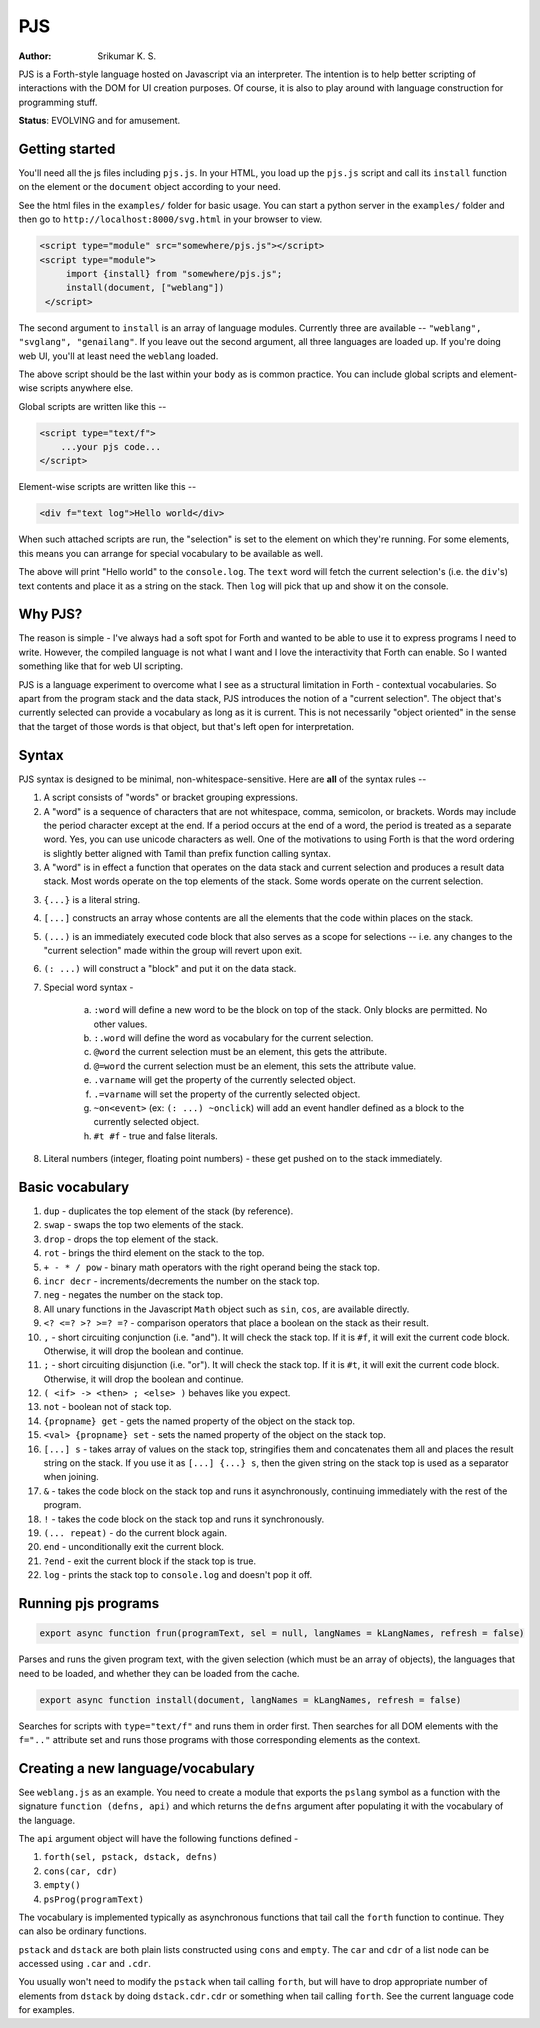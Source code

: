 PJS
===
:author: Srikumar K. S.

PJS is a Forth-style language hosted on Javascript via an interpreter.
The intention is to help better scripting of interactions with the DOM
for UI creation purposes. Of course, it is also to play around with 
language construction for programming stuff.

**Status**: EVOLVING and for amusement.

Getting started
---------------

You'll need all the js files including ``pjs.js``. In your HTML, you
load up the ``pjs.js`` script and call its ``install`` function on the
element or the ``document`` object according to your need.

See the html files in the ``examples/`` folder for basic usage. You can start a
python server in the ``examples/`` folder and then go to
``http://localhost:8000/svg.html`` in your browser to view.

.. code-block:: html

   <script type="module" src="somewhere/pjs.js"></script>
   <script type="module">
        import {install} from "somewhere/pjs.js";
        install(document, ["weblang"])
    </script>

The second argument to ``install`` is an array of language modules.
Currently three are available -- ``"weblang", "svglang", "genailang"``.
If you leave out the second argument, all three languages are loaded up.
If you're doing web UI, you'll at least need the ``weblang`` loaded.

The above script should be the last within your ``body`` as is common
practice. You can include global scripts and element-wise scripts anywhere
else.

Global scripts are written like this --

.. code-block:: html

    <script type="text/f">
        ...your pjs code...
    </script>

Element-wise scripts are written like this --

.. code-block:: html

    <div f="text log">Hello world</div>

When such attached scripts are run, the "selection" is set to the element on
which they're running. For some elements, this means you can arrange for
special vocabulary to be available as well.

The above will print "Hello world" to the ``console.log``. The ``text`` word
will fetch the current selection's (i.e. the ``div``'s) text contents and place
it as a string on the stack. Then ``log`` will pick that up and show it on the
console.


Why PJS?
--------

The reason is simple - I've always had a soft spot for Forth and wanted to
be able to use it to express programs I need to write. However, the compiled
language is not what I want and I love the interactivity that Forth can enable.
So I wanted something like that for web UI scripting. 

PJS is a language experiment to overcome what I see as a structural limitation
in Forth - contextual vocabularies. So apart from the program stack and the
data stack, PJS introduces the notion of a "current selection". The object
that's currently selected can provide a vocabulary as long as it is current.
This is not necessarily "object oriented" in the sense that the target of those
words is that object, but that's left open for interpretation.

Syntax
------

PJS syntax is designed to be minimal, non-whitespace-sensitive. Here are **all**
of the syntax rules --

1. A script consists of "words" or bracket grouping expressions.

2. A "word" is a sequence of characters that are not whitespace, comma, semicolon,
   or brackets. Words may include the period character except at the end. If a period
   occurs at the end of a word, the period is treated as a separate word. Yes,
   you can use unicode characters as well. One of the motivations to using Forth is
   that the word ordering is slightly better aligned with Tamil than prefix
   function calling syntax.

3. A "word" is in effect a function that operates on the data stack and current selection
   and produces a result data stack. Most words operate on the top elements of the stack.
   Some words operate on the current selection.

3. ``{...}`` is a literal string.

4. ``[...]`` constructs an array whose contents are all the elements that the code
   within places on the stack.

5. ``(...)`` is an immediately executed code block that also serves as a scope for
   selections -- i.e. any changes to the "current selection" made within the group
   will revert upon exit.

6. ``(: ...)`` will construct a "block" and put it on the data stack.

7. Special word syntax - 

    a. ``:word`` will define a new word to be the block on top of the stack.
       Only blocks are permitted. No other values.

    b. ``:.word`` will define the word as vocabulary for the current selection.

    c. ``@word`` the current selection must be an element, this gets the attribute.

    d. ``@=word`` the current selection must be an element, this sets the attribute value.

    e. ``.varname`` will get the property of the currently selected object.

    f. ``.=varname`` will set the property of the currently selected object.

    g. ``~on<event>`` (ex: ``(: ...) ~onclick``) will add an event handler defined as a block
       to the currently selected object.

    h. ``#t #f`` - true and false literals.

8. Literal numbers (integer, floating point numbers) - these get pushed on to
   the stack immediately.

Basic vocabulary
----------------

1. ``dup`` - duplicates the top element of the stack (by reference).

2. ``swap`` - swaps the top two elements of the stack.

3. ``drop`` - drops the top element of the stack.

4. ``rot`` - brings the third element on the stack to the top.

5. ``+ - * / pow`` - binary math operators with the right operand being the stack top.

6. ``incr decr`` - increments/decrements the number on the stack top.

7. ``neg`` - negates the number on the stack top.

8. All unary functions in the Javascript ``Math`` object such as ``sin``,
   ``cos``, are available directly.

9. ``<? <=? >? >=? =?`` - comparison operators that place a boolean on the stack
   as their result.

10. ``,`` - short circuiting conjunction (i.e. "and"). It will check the stack top.
    If it is ``#f``, it will exit the current code block. Otherwise, it will drop the
    boolean and continue.

11. ``;`` - short circuiting disjunction (i.e. "or"). It will check the stack top.
    If it is ``#t``, it will exit the current code block. Otherwise, it will
    drop the boolean and continue.

12. ``( <if> -> <then> ; <else> )`` behaves like you expect.

13. ``not`` - boolean not of stack top.

14. ``{propname} get`` - gets the named property of the object on the stack top.

15. ``<val> {propname} set`` - sets the named property of the object on the stack top.

16. ``[...] s`` - takes array of values on the stack top, stringifies them and concatenates
    them all and places the result string on the stack. If you use it as ``[...] {...} s``,
    then the given string on the stack top is used as a separator when joining.

17. ``&`` - takes the code block on the stack top and runs it asynchronously,
    continuing immediately with the rest of the program.

18. ``!`` - takes the code block on the stack top and runs it synchronously.

19. ``(... repeat)`` - do the current block again.

20. ``end`` - unconditionally exit the current block.

21. ``?end`` - exit the current block if the stack top is true.

22. ``log`` - prints the stack top to ``console.log`` and doesn't pop it off.

Running pjs programs
--------------------

.. code-block:: js

    export async function frun(programText, sel = null, langNames = kLangNames, refresh = false)

Parses and runs the given program text, with the given selection (which must be an array
of objects), the languages that need to be loaded, and whether they can
be loaded from the cache.

.. code-block:: js

    export async function install(document, langNames = kLangNames, refresh = false)

Searches for scripts with ``type="text/f"`` and runs them in order first.
Then searches for all DOM elements with the ``f=".."`` attribute set and runs
those programs with those corresponding elements as the context.

Creating a new language/vocabulary
----------------------------------

See ``weblang.js`` as an example. You need to create a module that exports the
``pslang`` symbol as a function with the signature ``function (defns, api)``
and which returns the ``defns`` argument after populating it with the vocabulary
of the language.

The ``api`` argument object will have the following functions defined -

1. ``forth(sel, pstack, dstack, defns)``
2. ``cons(car, cdr)``
3. ``empty()``
4. ``psProg(programText)``

The vocabulary is implemented typically as asynchronous functions 
that tail call the ``forth`` function to continue. They can also
be ordinary functions.

``pstack`` and ``dstack`` are both plain lists constructed using ``cons``
and ``empty``. The ``car`` and ``cdr`` of a list node can be accessed
using ``.car`` and ``.cdr``.

You usually won't need to modify the ``pstack`` when tail calling ``forth``,
but will have to drop appropriate number of elements from ``dstack`` by
doing ``dstack.cdr.cdr`` or something when tail calling ``forth``. See
the current language code for examples.




